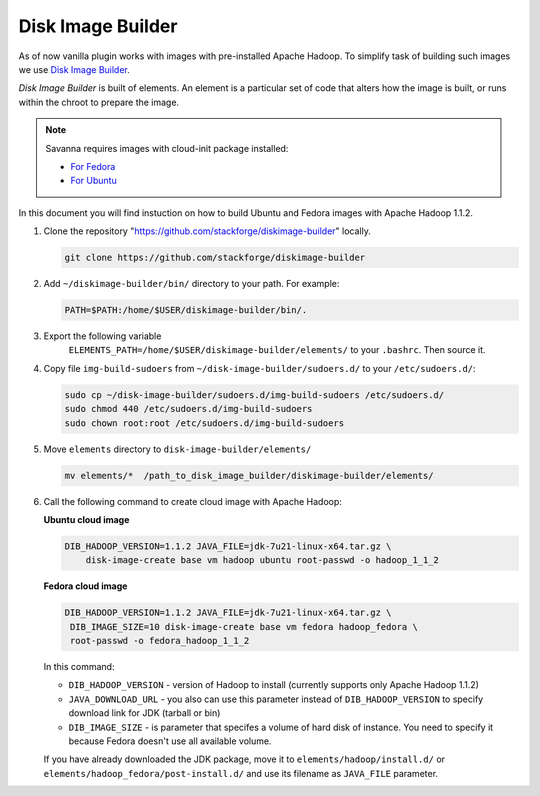 Disk Image Builder
==================

As of now vanilla plugin works with images with pre-installed Apache Hadoop. To
simplify task of building such images we use
`Disk Image Builder <https://github.com/stackforge/diskimage-builder>`_.

`Disk Image Builder` is built of elements. An element is a particular set of
code that alters how the image is built, or runs within the chroot to prepare
the image.


.. note::

   Savanna requires images with cloud-init package installed:

   * `For Fedora <http://pkgs.fedoraproject.org/cgit/cloud-init.git/>`_
   * `For Ubuntu <http://packages.ubuntu.com/precise/cloud-init>`_

In this document you will find instuction on how to build Ubuntu and Fedora
images with Apache Hadoop 1.1.2.

1. Clone the repository "https://github.com/stackforge/diskimage-builder" locally.

   .. sourcecode:: concole

       git clone https://github.com/stackforge/diskimage-builder

2. Add ``~/diskimage-builder/bin/`` directory to your path. For example:

   .. sourcecode:: bash

       PATH=$PATH:/home/$USER/diskimage-builder/bin/.

3. Export the following variable
    ``ELEMENTS_PATH=/home/$USER/diskimage-builder/elements/``
    to your ``.bashrc``. Then source it.

4. Copy file ``img-build-sudoers`` from ``~/disk-image-builder/sudoers.d/``
   to your ``/etc/sudoers.d/``:

   .. sourcecode:: bash

       sudo cp ~/disk-image-builder/sudoers.d/img-build-sudoers /etc/sudoers.d/
       sudo chmod 440 /etc/sudoers.d/img-build-sudoers
       sudo chown root:root /etc/sudoers.d/img-build-sudoers

5. Move ``elements`` directory to ``disk-image-builder/elements/``

   .. sourcecode:: console

    mv elements/*  /path_to_disk_image_builder/diskimage-builder/elements/

6. Call the following command to create cloud image with Apache Hadoop:

   **Ubuntu cloud image**

   .. sourcecode:: console

       DIB_HADOOP_VERSION=1.1.2 JAVA_FILE=jdk-7u21-linux-x64.tar.gz \
           disk-image-create base vm hadoop ubuntu root-passwd -o hadoop_1_1_2

   **Fedora cloud image**

   .. sourcecode:: console

        DIB_HADOOP_VERSION=1.1.2 JAVA_FILE=jdk-7u21-linux-x64.tar.gz \
         DIB_IMAGE_SIZE=10 disk-image-create base vm fedora hadoop_fedora \
         root-passwd -o fedora_hadoop_1_1_2

   In this command:

   * ``DIB_HADOOP_VERSION`` - version of Hadoop to install (currently supports
     only Apache Hadoop 1.1.2)
   * ``JAVA_DOWNLOAD_URL`` - you also can use this parameter instead of
     ``DIB_HADOOP_VERSION`` to specify download link for JDK (tarball or bin)
   * ``DIB_IMAGE_SIZE`` - is parameter that specifes a volume of hard disk of
     instance. You need to specify it because Fedora doesn't use all available
     volume.

   If you have already downloaded the JDK package, move it to
   ``elements/hadoop/install.d/`` or ``elements/hadoop_fedora/post-install.d/``
   and use its filename as ``JAVA_FILE`` parameter.